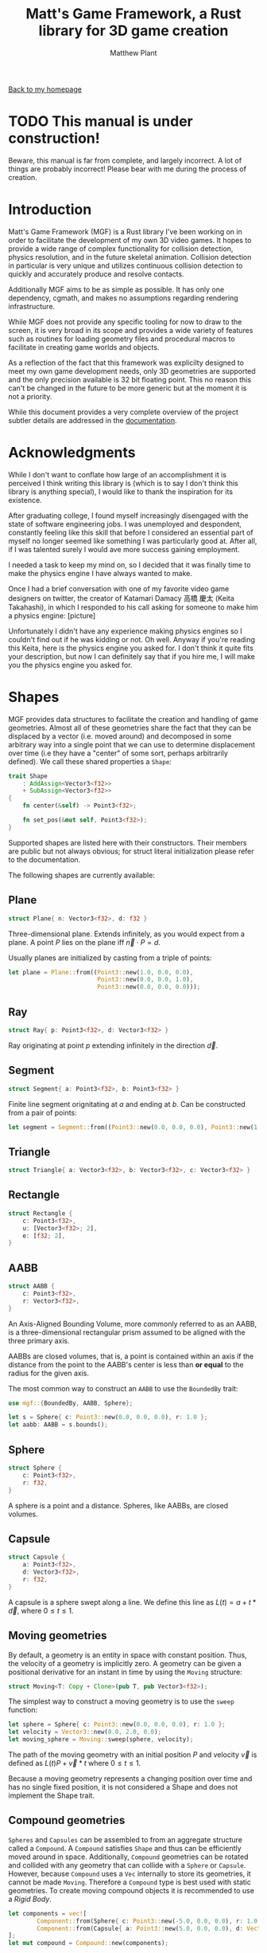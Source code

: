 #+TITLE: Matt's Game Framework, a Rust library for 3D game creation
#+AUTHOR: Matthew Plant
#+EMAIL: map@maplant.com
#+OPTIONS: tex:t num:nil author:t email:t
#+LINK_HOME: index.html
#+LINK_UP: index.html
#+HTML_HEAD: <link rel="stylesheet" type="text/css" href="css/stylesheet.css">

[[./index.html][Back to my homepage]]

* TODO This manual is under construction!

Beware, this manual is far from complete, and largely incorrect. A lot of things are probably incorrect!
Please bear with me during the process of creation.

* Introduction 

Matt's Game Framework (MGF) is a Rust library I've been working on in order to facilitate the 
development of my own 3D video games. It hopes to provide a wide range of complex functionality for
collision detection, physics resolution, and in the future skeletal animation. Collision detection in
particular is very unique and utilizes continuous collision detection to quickly and accurately 
produce and resolve contacts.

Additionally MGF aims to be as simple as possible. It has only one dependency, cgmath, and makes no
assumptions regarding rendering infrastructure.

While MGF does not provide any specific tooling for now to draw to the screen, it is very broad in 
its scope and provides a wide variety of features such as routines for loading geometry files and 
procedural macros to facilitate in creating game worlds and objects. 

As a reflection of the fact that this framework was explicilty designed to meet my own game 
development needs, only 3D geometries are supported and the only precision available is 32 bit floating
point. This no reason this can't be changed in the future to be more generic but at the moment it is
not a priority.

While this document provides a very complete overview of the project subtler details are addressed 
in the [[https://docs.rs/mgf/0.2.2/mgf/][documentation]].

* Acknowledgments

While I don't want to conflate how large of an accomplishment it is perceived I think writing this library is
(which is to say I don't think this library is anything special), I would like to thank the inspiration for its
existence. 

After graduating college, I found myself increasingly disengaged with the state of software engineering jobs. 
I was unemployed and despondent, constantly feeling like this skill that before I considered an essential part of
myself no longer seemed like something I was particularly good at. After all, if I was talented surely I would 
ave more success gaining employment. 

I needed a task to keep my mind on, so I decided that it was finally time to make the physics engine I have always 
wanted to make. 

Once I had a brief conversation with one of my favorite video game designers on twitter, the creator of 
Katamari Damacy 高橋 慶太 (Keita Takahashi), in which I responded to his call asking for someone to make him a physics engine:
[picture]

Unfortunately I didn't have any experience making physics engines so I couldn't find out if he was 
kidding or not. Oh well. Anyway if you're reading this Keita, here is the physics engine you asked for.
I don't think it quite fits your description, but now I can definitely say that if you hire me, I will
make you the physics engine you asked for.

* Shapes

MGF provides data structures to facilitate the creation and handling of game geometries. Almost all 
of these geometries share the fact that they can be displaced by a vector (i.e. moved around) and 
decomposed in some arbitrary way into a single point that we can use to determine displacement over
time (i.e they have a "center" of some sort, perhaps arbitrarily defined). 
We call these shared properties a ~Shape~:

#+BEGIN_SRC rust
trait Shape
    : AddAssign<Vector3<f32>>
    + SubAssign<Vector3<f32>>
{
    fn center(&self) -> Point3<f32>;

    fn set_pos(&mut self, Point3<f32>);
}
#+END_SRC

Supported shapes are listed here with their constructors. Their members are public but not always 
obvious; for struct literal initialization please refer to the documentation.

The following shapes are currently available:

** Plane
#+BEGIN_SRC rust 
struct Plane{ n: Vector3<f32>, d: f32 }
#+END_SRC

Three-dimensional plane. Extends infinitely, as you would expect from a plane. A point $P$ lies on the plane 
iff $\vec n \cdot  P = d$. 

Usually planes are initialized by casting from a triple of points:

#+BEGIN_SRC rust
let plane = Plane::from((Point3::new(1.0, 0.0, 0.0),
                         Point3::new(0.0, 0.0, 1.0),
                         Point3::new(0.0, 0.0, 0.0)));
#+END_SRC

** Ray
#+BEGIN_SRC rust 
struct Ray{ p: Point3<f32>, d: Vector3<f32> }
#+END_SRC
Ray originating at point $p$ extending infinitely in the direction $\vec d$.

** Segment
#+BEGIN_SRC rust
struct Segment{ a: Point3<f32>, b: Point3<f32> }
#+END_SRC

Finite line segment orignitating at $a$ and ending at $b$. Can be constructed from a pair of points:

#+BEGIN_SRC rust
let segment = Segment::from((Point3::new(0.0, 0.0, 0.0), Point3::new(1.0, 0.0, 0.0)));
#+END_SRC 

** Triangle
#+BEGIN_SRC rust 
struct Triangle{ a: Vector3<f32>, b: Vector3<f32>, c: Vector3<f32> }
#+END_SRC

** Rectangle
#+BEGIN_SRC rust
struct Rectangle {
    c: Point3<f32>,
    u: [Vector3<f32>; 2],
    e: [f32; 2],
}
#+END_SRC

** AABB
#+BEGIN_SRC rust
struct AABB {
    c: Point3<f32>,
    r: Vector3<f32>,
}
#+END_SRC

An Axis-Aligned Bounding Volume, more commonly referred to as an AABB, is a three-dimensional rectangular 
prism assumed to be aligned with the three primary axis. 

AABBs are closed volumes, that is, a point is contained within an axis if the distance from the point to the 
AABB's center is less than *or equal* to the radius for the given axis.

The most common way to construct an ~AABB~ to use the ~BoundedBy~ trait:

#+BEGIN_SRC rust
use mgf::{BoundedBy, AABB, Sphere};

let s = Sphere{ c: Point3::new(0.0, 0.0, 0.0), r: 1.0 };
let aabb: AABB = s.bounds();
#+END_SRC

** Sphere
#+BEGIN_SRC rust
struct Sphere {
    c: Point3<f32>,
    r: f32,
}
#+END_SRC

A sphere is a point and a distance. Spheres, like AABBs, are closed volumes.

** Capsule
#+BEGIN_SRC rust
struct Capsule {
    a: Point3<f32>,
    d: Vector3<f32>,
    r: f32,
}
#+END_SRC

A capsule is a sphere swept along a line. We define this line as $L(t) = a + t * \vec d$, where $0 \le t \le 1$.

** Moving geometries

By default, a geometry is an entity in space with constant position. Thus, the velocity of a geometry is 
implicitly zero. A geometry can be given a positional derivative for an instant in time by using the
~Moving~ structure:

#+BEGIN_SRC rust
struct Moving<T: Copy + Clone>(pub T, pub Vector3<f32>);
#+END_SRC

The simplest way to construct a moving geometry is to use the ~sweep~ function:

#+BEGIN_SRC rust
let sphere = Sphere{ c: Point3::new(0.0, 0.0, 0.0), r: 1.0 };
let velocity = Vector3::new(0.0, 2.0, 0.0);
let moving_sphere = Moving::sweep(sphere, velocity);
#+END_SRC 

The path of the moving geometry with an initial position $P$ and velocity $\vec v$ is defined as 
$L(t) P + \vec v * t$ where $0 \le t \le 1$.

Because a moving geometry represents a changing position over time and has no single fixed position, it is not
considered a Shape and does not implement the Shape trait. 

** Compound geometries

~Spheres~ and ~Capsules~ can be assembled to from an aggregate structure called a ~Compound~. 
A ~Compound~ satisfies ~Shape~ and thus can be efficiently moved around in space. Additionally,
~Compound~ geometries can be rotated and collided with any geometry that can collide with a 
~Sphere~ or ~Capsule~. However, because ~Compound~ uses a ~Vec~ internally to store its geometries,
it cannot be made ~Moving~. Therefore a ~Compound~ type is best used with static geometries.
To create moving compound objects it is recommended to use a [[Rigid Bodies][Rigid Body]].

#+BEGIN_SRC rust
let components = vec![ 
        Component::from(Sphere{ c: Point3::new(-5.0, 0.0, 0.0), r: 1.0 }),
        Component::from(Capsule{ a: Point3::new(5.0, 0.0, 0.0), d: Vector3::new(0.0, 1.0, 0.0), r: 1.0 })
];
let mut compound = Compound::new(components);
#+END_SRC

A ~Compound~ is constructed by passing it a ~Vec~ of ~Components~. A ~Component~ is a variant type
that can either be a ~Sphere~ or a ~Capsule~. The easiest way to create a ~Component~ is with the
~From~ function.

** Mesh 

#+BEGIN_SRC rust
struct Mesh {
    disp: Vector3<f32>,
    verts: Vec<Vertex>,
    faces: Vec<(usize, usize, usize)>
    bvh: BVH<AABB, usize>, 
}

struct Vertex {
    p: Point3<f32>,
    n: Vector3<f32>,
}
#+END_SRC

MGF supports triangles meshes through the ~Mesh~ data structure. Internally a ~Mesh~ is an array of ~Vertex~
with a [[Bounding Volume Hierarchy][~BVH~]] storing the faces as a triple of indices. 

#+BEGIN_SRC rust
let mut mesh = Mesh::new();
let a = mesh.push_vert(Vertex{ p: Point3::new(1.0, 0.0, 0.0), n: Vector3::new(0.0, 1.0, 0.0) });
let b = mesh.push_vert(Vertex{ p: Point3::new(0.0, 0.0, 1.0), n: Vector3::new(0.0, 1.0, 0.0) });
let c = mesh.push_vert(Vertex{ p: Point3::new(0.0, 0.0, -1.0), n: Vector3::new(0.0, 1.0, 0.0) });
mesh.push_face((a, b, c));
#+END_SRC

More conveniently MGF supports loading triangle meshes from resource files. Currently only ~.ply~ files are 
supported but more will be in the future.

A ~Mesh~ can collide with any object that a ~Triangle~ can collide with. 

* Collision Detection 

MGF supports both broad and narrow phase collision detection in one unified interface. Because the amount 
of information desired varies throughout both phases, the collision interface is designed to provide for a wide
variety of different collision types.

One feature that makes MGF stand out from most physics frameworks of its extensive use of continuous collisision 
detection as opposed to discrete for moving objects. Although MGF does support discrete collision detection it is
use mostly in broad phase detection. As far as I can tell, MGF is the only framework available on the internet 
right now that provides a full non-approximate solution for moving capsule collisions with other capsules and 
polygonal geometries.

** Discrete vs. Continuous 

In discrete detection, an object is moved and collision penetration is determined. In continuous collision 
detection, we attempt to determine the time along a moving object's path that it collides with another object.

For my game I envisioned there would be a lot of moving objects, some of them possibly moving very fast, and wanted
to make the collisions as accurate and as interesting as possible. Thus, I chose continuous detection.

One may think that the advantage provided by continuous collision detection is that, if properly utilized,
geometries will never overlap. This is the initial allure of continuous collision detection and it is a completely 
false. Continuous collision detection is most useful when combined with discrete collision detection in order to
improve the collision information provided to the physics resolution step. 

With discrete collision detection, it is possible for two fast moving objects to phase through each other during 
he physics step. With continuous collision detection, even though the two objects will briefly appear to have passed 
through each other, the collision information provided will allow for the two objects to be correctly resolved by the
physics engine in the next step. 

Additionally, because all moving geometries are checked to determine if they are already colliding with a geometry, 
any contact with a time t = 0 can be considered a resting contact.

In MGF, continuous collision detection routines are provided for geometries contained within a ~Moving~ struct.



** Collider traits

Objects implement collision of various types by implementing various different collider traits:

*** Overlaps

Overlaps is the simplest type of collision and only determines if two objects are overlapping and nothing else.
Overlaps collisions are not supported for any moving geometry collision, nor is it supported for any ray or segment
collision. 

#+BEGIN_SRC rust
let sphere_a = Sphere{ c: Point3::new(0.0, 0.0, 0.0), r: 1.0 };
let sphere_b = Sphere{ c: Point3::new(0.0, 3.0, 0.0), r: 2.0 };
let sphere_c = Sphere{ c: Point3::new(0.0, 3.0, 0.0), r: 1.0 };

// Using collides method:
assert!(sphere_a.overlaps(&sphere_b));

assert!(sphere_a.overlaps(&sphere_b));
assert!(!sphere_a.overlaps(&sphere_c));
#+END_SRC

*** Contains 

~Contains~ determines if the geometry being passed to ~collide~ is completely contained within the receiver geometry.
As with ~Overlaps~, ~Contains~ provides no information other than if the collision existed or not. 

#+BEGIN_SRC rust 
let container_sphere = Sphere{ c: Point3::new(0.0, 0.0, 0.0), r: 2.0 };
let contained_sphere = Sphere{ c: Point3::new(0.0, 1.0, 0.0), r: 1.0 };
let overlapped_sphere = Sphere{ c: Point3::new(0.0, 2.0, 0.0), r: 1.0 };

assert!(container_sphere.contains(&contained_sphere));
assert!(!contained_sphere.contains(&container_sphere));
assert!(container_sphere.overlaps(&overlapped_sphere));
assert!(!container_sphere.contains(&overlapped_sphere)); 
#+END_SRC

*** Intersection

#+BEGIN_SRC rust 
struct Intersection {
    p: Point3<f32>,
    t: f32,
}
#+END_SRC

Intersection models a continuous collision with only one point of contact, i.e. one of the objects does not 
have any volume. ~Ray~ and ~Segment~ collisions return this object. Since a ~Ray~ extends infinitely, it is
possible for $t \ge 1$. 

Any ~Ray~ can collide with all stationary objects and some moving objects, with hopefully support for more moving
objects in the future. Any valid ~Ray~ collision is also a valid ~Segment~ collision.

#+BEGIN_SRC rust  
let sphere = Sphere{ c: Point3::new(0.0, 0.0, 0.0), r: 1.0 };
// ray is tangent to surface of sphere
let ray = Ray{ p: Point3::new(-2.0, 1.0, 0.0), d: Vector3::new(1.0, 0.0, 0.0) };
// seg1 does not collide within [0, 1], seg2 does.
let seg1 = Segment::from((Point3::new(-2.0, 1.0, 0.0), Point3::new(1.0, 1.0, 0.0)));
let seg2 = Segment::from((Point3::new(-2.0, 1.0, 0.0), Point3::new(0.0, 1.0, 0.0)));

assert_eq!(ray.intersection(&sphere), Some(Intersection{ t: 2.0, p: Point3::new(0.0, 1.0, 0.0), }));
assert_eq!(!seg1.intersection(&sphere), None);
assert_eq!(seg2.intersection(&sphere), Some(Intersection{ t: 1.0, p: Point3::new(0.0, 1.0, 0.0), }));
#+END_SRC

*** Contact

#+BEGIN_SRC rust 
struct Contact {
    a: Point3<f32>,  // Contact point for collider in global coordinates
    b: Point3<f32>,  // Contact point for collidee
    n: Vector3<f32>, // Collision normal
    t: f32,          // Time of impact
}
#+END_SRC

~Contact~ describes the information most commonly required in narrow phase detection and models a point of 
contact between two geometries, at least one of which is moving. The time of impact is guaranteed to be within 
the interval $[0, 1]$. A ~Contact~ with $t = 0$ represents a collision that is occurring at the beginning of the 
time step. Because the geometries we support are closed spaces, a ~Contact~ with $t = 0$ is guaranteed to 
have occurred on a previous frame. This allows us to easily make assumptions on whether or not a contact is 
considered a resting contact.

#+BEGIN_SRC rust 
let velocity = Vector3::new(0.0, 2.0, 0.0);
let moving_sphere = Moving::sweep(sphere, velocity);
let stationary_sphere = Sphere{ c: Point3::new(0.0, 4.0, 0.0), r: 2.0 };
assert!(moving_sphere.contacts(
                &stationary_sphere,
                | c: Contact | {
                    assert_eq!(c.t, 0.5);
                    assert_eq!(c.a, Point3::new(0.0, 2.0, 0.0));
                    assert_eq!(c.a, c.b);
                }
));
#+END_SRC 

Some moving collisions may produce multiple points of contacts. Capsules in particular can produce at most two
points when colliding with planar geometries. This is necessary to keep the capsule balanced during physics 
resolution. For example, when a capsule is perpendicular to the normal of a planar object, we can properly 
implement a balanced capsule by returning a contact point for the two ends of the capsule's segment that 
collide with the planar geometry:

#+BEGIN_SRC rust
let tri = Triangle::from((Point3::new(2.0, 0.0, 0.0), 
                          Point3::new(0.0, 0.0, 2.0),                        
                          Point3::new(0.0, 0.0, -2.0)));
let moving_capsule = Moving::sweep(Capsule { 
                                        a: Point3::new(1.5, 2.0, 0.0), 
                                        d: Vector3::new(-1.0, 0.0, 0.0),
                                        r: 1.0,
                                   }, Vector3::new(0.0, -1.0, 0.0));

let mut contacts = Vec::new();
tri.contacts(&moving_capsule, |c: Contact|{ contacts.push(c) });

assert_eq!(contacts.len(), 2);
assert_eq!(contacts[0].a, Point3::new(1.5, 0.0, 0.0));
assert_eq!(contacts[1].a, Point3::new(0.5, 0.0, 0.0));
#+END_SRC

Moving capsule/polygon collisions are quite complicated and likely expensive. More details on 
its implementation can be found in the [[Dynamic capsule collision detection][algorithms section]].

*** LocalContact

#+BEGIN_SRC rust
struct LocalContact {
    local_a: Point3<f32>,
    local_b: Point3<f32>,
    global: Contact,
}
#+END_SRC

~LocalContact~ is the same collision type as a ~Contact~, except that the contact point for each object is
also stored relative to the center of the object upon the time of collision. This contrasts with a regular
~Contact~ where the only the global coordinates for each contact point is stored. 

Any collision that can produce a ~Contact~ can produce a ~LocalContact~. ~LocalContact~ is far more often
useful in the context of MFG and is the recommended choice.

When a collision occurs at a time $t < 1.0$, the global contact points will not be useful in computing the 
penetration depth because at the time of impact the two objects have yet to interpenetrate. By displacing 
the two objects centers at the end of their motion by the local coordinates we can find the penetration 
depth of the collision.

#+BEGIN_SRC rust 
let sphere_a = Moving::sweep(Sphere{ c: Point3::new(-1.5, 0.0, 0.0), r: 1.0 }, Vector3::new(1.0, 0.0, 0.0));
let sphere_b = Moving::sweep(Sphere{ c: Point3::new(1.5, 0.0, 0.0), r: 1.0 }, Vector3::new(-1.0, 0.0, 0.0));

assert!(sphere_a.local_contacts(&sphere_b, |lc: LocalContact| {
    assert_eq!(lc.local_a, Point3::new(1.0, 0.0, 0.0));
    assert_eq!(lc.local_b, Point3::new(-1.0, 0.0, 0.0));
    assert_eq!(lc.global.t, 0.5);
    assert_eq!(lc.global.a, Point3::new(0.0, 0.0, 0.0));
    assert_eq!(lc.global.b, Point3::new(0.0, 0.0, 0.0));
}));
#+END_SRC


** Manifold generation 

For collisions that may produce multiple contacts, such as capsule/planar collisions or collisions between
arbitrary possibly convex meshes, it is recommended to build a ~Manifold~. 

A ~Manifold~ is a dynamic array of ~LocalContacts~. Creating and adding contacts to the ~Manifold~ is a 
similar process to using a ~Vec~:

#+BEGIN_SRC rust 
let tri = Triangle::from( /* ... */ );
let moving_capsule = Moving::sweep( /* ... */ );

let mut manifold = Manifold::with_capacity(4);
tri.collide(&moving_capsule, |lc: LocalContact|{ manifold.push(lc) });
#+END_SRC

Currently ~Manifolds~ are implemented on top of a standard ~Vec~, which unfortunately requires a heap 
allocation. In the future this is likely to change to a fixed size array type, as a good rule in contact 
generation is that no more than four contact points is necessary to perform good enough physics resolution.


** Broad phase detection

In general broad phase collision detection involves reducing a complex geometry to a relatively simple
bounding volume - such as a sphere or a box - and keeping track of this simpler geometry in a bounding volume 
hierarchy or a spatial partitioning tree. MGF only supports Bounding Volume Hierarchies for now but support
for spatial partitioning structures may come in the future.

*** Bounds 

A ~Bound~ is a simple geometry that completely subsumes the possibly more complex geometry it is said to be 
bounding. Objects that satisfy the ~Bound~ trait can combine with, [[Overlaps][~Overlap~]], and [[Contains][~Contain~]] each other. 
Additionally, a ~Bound~ may be expanded, shrunk, rotated, has a surface area, and satisfies ~Shape~.

#+BEGIN_SRC rust
trait Bound
    : Copy
    + Add<Vector3<f32>, Output = Self>
    + Sub<Vector3<f32>, Output = Self>
    + Mul<f32, Output = Self>           // Scalar multiply
    + Div<f32, Output = Self>           // Scalar divide
    + Add<f32, Output = Self>           // Scalar extend
    + Sub<f32, Output = Self>           // Scalar shrink
    + Shape
    + Collider<Overlaps, Self>
    + Collider<Contains, Self>
{
    /// Produce a bound that encloses the two arguments.
    fn combine(&Self, &Self) -> Self;

    /// Rotate the bound in place.
    fn rotate(&self, Quaternion<f32>) -> Self;

    /// Surface areas is simply an arbitrary metric of the size of an object,
    /// but that's what we choose here.
    fn surface_area(&self) -> f32;
}
#+END_SRC

MGF supports two types of bounding volumes, the dead simple [[Sphere]] and the slightly more complex [[AABB]]. 
A geometry can be converted into a bounding volume if it satisfies ~BoundedBy~ for the bound:

#+BEGIN_SRC rust
trait BoundedBy<B: Bound> {
    fn bounds(&self) -> B;
}
#+END_SRC

Every geometric object supported by MGF is bounded by both an ~AABB~ and a ~Sphere~. In fact, both the
spherical bound of an ~AABB~ can be found as well as an enclosing ~AABB~ for any ~Sphere~. Converting 
back and forth between an ~AABB~ and a ~Sphere~ is not idempotent however, the bounding volume returned
will grow each time the ~AABB~ is converted to a ~Sphere~.

Not only are all geometric objects bounded, but ~Moving~ geometries are as well. If a geometry ~T~ satisfies
~BoundedBy~ for some ~Bound~, ~Moving<T>~ satisfies that bound as well.

By allowing a ~Bound~ to be expanded and shrunk proxy bounds can be easily created with a simple addition.

*** Bounding Volume Hierarchy

A dynamic tree structure called a Bounding Volume Hierarchy (or ~BVH~) is provided to reduce the number
of expensive collisions checks needed each world step. A ~BVH~ is declared for a given ~Bound~ type and
will store the bound of any geometry inserted into the ~BVH~ in a manner that reduces the number of 
computations required to find all of the bounds in ~BVH~ that overlap a given ~Bound~. 

In addition to storing the bound of the object, ~BVH~ can store a value associated the ~Bound~.

When inserting ~BVH~ returns a ~usize~ representing the internal ID of the bounds. This ID allows for a 
bound to be removed from the ~BVH~ later.

#+BEGIN_SRC rust
let sphere_a = Sphere{ c: Point3::new(0.0, 5.0, 0.0), r: 1.0 };
let sphere_b = Sphere{ c: Point3::new(0.0, 8.0, 0.0), r: 1.0 };
let sphere_c = Sphere{ c: Point3::new(3.0, 0.0, 0.0), r: 1.0 };

let mut bvh: BVH<AABB, usize> = BVH::new();
let bvh_id_a = bvh.insert(&sphere_a, 1);
let bvh_id_b = bvh.insert(&sphere_b, 2);
let bvh_id_c = bvh.insert(&sphere_c, 3);

assert!(bvh.query(&sphere_a, |&id|{ assert_eq!(id, 1); }));
assert!(bvh.query(&sphere_b, |&id|{ assert_eq!(id, 2); }));
assert!(bvh.query(&sphere_c, |&id|{ assert_eq!(id, 3); }));
#+END_SRC

* Physics 

MGF does not provide or make any assumptions or impose any structure on the physics or collision pipeline 
in the game. Resolving physics is therefor completely functional and can be performed on a case by case basis.

** Rigid Bodies

Creating a rigid body is facilitated through the aptly named ~RigidBody~ structure.
A ~RigidBody~ is made from a ~Compound~ geometry specifying its volume and various information 
required to emulate Newtonian mechanics. 

Only the following pieces of information are necessary to create a ~RigidBody~:
+ The list of geometric components of the body and their masses
+ The coefficient of restitution of the body. This is a number between 0 and 1 that defines how
  much energy and object retains during a collision, with zero being no energy and one being all
  of the energy.
+ The amount of friction to apply to the object. This is defined as the ratio of normal force 
  applied tangentially to an object during collision.
+ A world force to continually apply to the body. Used to simulate gravity.

To create a ~RigidBody~, provide a ~Vec~ of ~Components~, a ~Vec~ of masses, and the parameters
described above. ~RigidBody~ will automatically calculate the center of mass and the moment of 
inertia tensor. These calculations are somewhat expensive so it is recommended that new a 
~RigidBody~ should be created by ~cloning~ a previously constructed ~RigidBody~.

A ~RigidBody~ is a ~Shape~ so setting its position is as simple calling ~+=~, ~-=~ or ~set_pos~.

A ~RigidBody~ is a moving geometry, although it is not recommended to directly set the velocity.
Instead, use the method ~apply_impulse~ to add a linear or rotational velocity.

Maintaining a ~RigidBody~ is as simple as calling ~integrate~ every frame. ~integrate~ will 
calculate the new position and rotation of the body automatically.

#+BEGIN_SRC rust
const RESTITUTION: f32 = 0.5;
const FRICTION: f32 = 0.1;
let gravity = Vector3::new(0.0f32, -9.8, 0.0);
let body = RigidBody::new(RESTITUTION, FRICTION, gravity,
                          vec![ Component::from(Sphere{ c: Point3::new(0.0, 0.0, 0.0), 
                                                        r: 1.0 }) ],
                          vec![ 1.0 ]);

// Integration should take place at the beginning of each timestep.
body.integrate(1.0);
assert_eq!(body.v, Vector3::new(0.0, -9.8, 0.0);
#+END_SRC

** Resolving collisions

Determining if two ~RigidBodies~ are colliding and resolving the collision should it exist
is very simple. First, at least one contact point needs to be generated. MGF can resolve 
a collision one contact at a time but it is not recommended for the simplest use cases. Instead,
a ~Manifold~ should be generated.
* Pool Container

MGF provides a container type called ~Pool~ that allows for items to be efficiently inserted and 
removed without changing the indices of the other items stored in the container. 

Removing an object from the ~Pool~ is strictly $O(1)$. 

Inserting an object into a ~Pool~ attempts to reuse indices that have previously been removed in 
order to improve cache locality and reduce the need to perform a ~realloc~. If the number of objects
inside a pool never exceeds the maximum capacity of its internal array storage, then insertion 
is _always_ efficient. If the maximum capacity is exceeded however an expensive ~realloc~ cannot be
avoided.

A ~Pool~ can be mostly used as a drop-in replacement for ~Vec~. It provides most of the same convenience
functions as well as satisfying ~IntoIter~.

#+BEGIN_SRC rust
let mut pool: Pool<usize> = Pool::new();

let id0 = pool.push(0);
let id1 = pool.push(1);
let id2 = pool.push(2);
let id3 = pool.push(3);

assert_eq!(id0, 0);
assert_eq!(id3, 3);

pool.remove(id1);
pool.remove(id2);

assert_eq!(pool[id0], 0);
assert_eq!(pool[id3], 3);

assert_eq!(pool.iter().map(|&u|{u}).collect::<Vec<usize>>(), vec![0, 3]);
#+END_SRC

* Loading Resources

* Future Work

There are a lot of things that I would like to see be changed or improved in MGF, and I am intent on
working on them pursuant to me being physically and financially able. Working on this library full time
would be an enjoyable experience but frankly I doubt there is much demand right now. I'm not taking 
donations for this project. However, if you would like to donate, please send me an email (~map@maplant.com~)
letting me know so I can gauge if that is a thing many people would like.

Besides not sending me money, feel free to contribute to the project on GitHub! MGF is open source and 
welcome to anyone's code! 

** TODO Implement any missing collisions

There are a few collisions that are not implemented as of right now, such as ~Ray~ / ~Moving<Capsule>~ 
intersections. 

** TODO Add Oriented Bounding Boxes

~AABBs~ are nice but a more general ~Box~ type would be very useful. A lot of very interesting collision
algorithms would have to be implemented in order to fully support these, so I'm excited to give it a try.

** TODO Add skeletal animation framework

When I become more familiar with the subject I will be adding a skeletal animation framework with support
for inverse kinematics. I believe this the next thing I will be focusing my attention on.

** TODO Procedural macro goodness

One of the interesting points Jonathon Blow made in his ~Jai~ webinars was that he typically disliked 
macro systems because they tend to be implemented as special macro-specific languages on top of the actual
language. Jonathon points out that this is jarring and very limiting and he would rather the language used
to create macros be the actual language used to program everything else. This property in languages is 
called Homoiconicity, and Rust actually exhibits this property to a degree. Besides Rust's typical route
for creating macros ~macro_rules!~, Rust supports macros that pass their token lists to functions. These
are called procedural macros, and it is how most custom derive attributes are implemented. 

Procedural macros allow us to do a wide range of things, and in the future I want them to be an integral 
part of MGF. My dream is to provide a custom derive that automatically implements a ~World~ class with
step, collide, and draw visible objects. Some of this code has been written but it is far from worthy of 
a release.

** TODO More resource loaders

As of right now the only file type you can use to load a ~Mesh~ is ~.ply~, which is laughable. Hopefully
more loaders will accumulate as the library is used.

** TODO Support Serde 

MGF geometries should support serialization through the Serde crate. This is a very necessary feature.

** TODO Parallelism

MGF has no notion of parallelism and it really should. Most games today use parallelism to some extend,
surely there's something that this framework can provide to facilitate that. 

** TODO Improve test coverage 

While a fair portion of MGF is covered with tests, there are many code paths that are not and need to be
tested.

* License

MGF is licensed under the GNU Lesser General Public License version 3. If this license is not 
suitable for your project feel free to send me an email at ~map@maplant.com~ and we can work out
an agreement that suits your needs.

* Algorithm details

Some of the algorithms used in MGF are unique as far as I can tell. In this section I'll go into more
details explaining how they work.

** BVH Implementation

The ~BVH~ implementation provided by MGF is based on the ~Box2D~ ~DynamicTree~ with some minor tweaks.
Nodes in the ~BVH~ are stored internally in a ~Pool~. Using an internal ~Pool~ type ensures that we can
insert and remove nodes quickly while retaining the cache locality benefits of using an array.

Using a contiguous memory type to store tree data structures does imply that the data structure will
be maximally local. In addition, increasing the number of objects stored in the ~BVH~ will increase the
likelihood that any two given Nodes in the BVH are in separate cache sets.

** Dynamic capsule collision detection

Because moving sphere collision detection algorithms are extremely well documented, I will not discuss 
hem here. If you are looking for a good resource on the subject, I recommend reading 
[[http://realtimecollisiondetection.net/][Real Time Collision Detection by Christer Ericson]]. If you read this book please be sure to read the 
[[http://realtimecollisiondetection.net/books/rtcd/errata/][errata]] as some of the information on moving sphere collisions and capsule overlap is incorrect. 

The rest of this section assumes you understand how to perform ray/sphere, ray/capsule, and moving 
sphere/static sphere intersections.

Moving capsule/static sphere collision is extremely similar to moving sphere/static sphere collision, 
except instead of colliding a ray with a single sphere, we collide it with the capsule that has a sum of 
the radii.

When I started this project, I could not find any resource on moving capsule collisions. To the best of
my knowledge, no resource on the subject is readily available online. Therefore, this may be the first.

Dynamic collision detection for capsules was one of the hardest geometry problems I ever had the pleasure
of working on. It felt extremely fulfilling to finally tackle the problem.

I apologize for the poor quality of the writing in this section. It was written in haste.

There are two collision detection routines in particular we need to implement:

*** Moving capsule and static capsule collision 

If we wanted to simply detect if two static capsules overlap, we could use the method outlined in 
Real Time Collision Detection. This involves finding the smallest distance between the two capsules' 
segments and testing if it less than or equal to the sum of the capsules' radii. 

Unfortunately, using the code provided in Real Time Collision Detection will fail if the two capsules
are parallel within some tolerance. That is because the code for the distance between two segments does 
not handle if the two segments are parallel within some tolerance. 

The solution to this problem is to project the one of the segments onto the other. The segment being
projected on with the endpoints $A$ and $B$ can be described as the equation $L(t) = A + (B-A)*t$ where 
$0 \le t \le 1$. Thus, when we project the second segment we can find a $t_{min}$ and $t_{max}$ such that the 
projected segment can be described as $L_{proj}(t) = L(t)$ but with the modified domain $t_{min} \le t \le t_{max}$. 

With this $t_min$ and $t_{max}$ we can find a closest point on the two segments to find the distance between. 
If $t_{max} < 0$ or $t_{min} > 1$, then the closest points are end points of the segments. Otherwise, the intervals 
overlap, and we can simply choose whichever $t_{min}$ or $t_{max}$ is in the interval $[0, 1]$. 

Colliding a moving capsule with a static capsule is slightly more complicated. 

Our goal if we can is to reduce the static capsule to a sphere we can collide with the moving capsule. 
To this end we create two segments with their origin at each end of the moving capsule and a direction equal
to the velocity of the moving capsule, and determine the two points in the static capsule's segment that are
 closest to either segment. From these two points we can create another segment and determine the closest 
point on this segment to the moving capsule's segment. If such a point exists, all we need to do is decompose
the static capsule to a sphere at this point and perform a moving capsule/static sphere detection. 

If no such point was found, the capsules are parallel, and we need to use the power of intervals to solve
the problem. Once we know the real distance between the two capsules using the interval method, we can 
determine at what point the capsules will collide by determining the time when this real distance equals 
zero. How this is done exactly is slightly complicated and best explained by reading the source code for
this algorithm, which you can find here: [ CAPSULE / CAPSULE DETECTION SOURCE LINK ]

*** Moving capsule and polygon collision 

Moving capsule and polygon collision is pretty simple in its most conceptual form: as with moving sphere and 
polygon collision, we need to collide the ray originating at the start of the capsule's segment with the 
Minkowski sum of the polygon and the capsule. However, there are additional steps we need to take before doing 
this in order to ensure that we produce all of the contacts necessary to resolve the capsule correctly. 
The collision will produce multiple contacts if and only if the capsule's segment is perpendicular to the normal 
of the planar decomposition of the polygon. To understand why this is necessary, consider a polygon lying flat
on a triangle with the segment protruding over the edge of the triangle. If we were to provide only the start 
of the capsule's segment as a contact, the capsule would begin to rotate into the polygon. Instead, we must
provide the start of the capsule's segment as a contact as well as the point in which the segment intersects 
with the edge of the triangle it protrudes. This way, the two contacts will provide the correct information 
necessary to balance the capsule on the edge of the triangle. Should the second contact point be behind the 
center of mass of the capsule, the capsule will begin to rotate and fall off of the triangle, as is expected. 

Determining the contacts in this case is the first thing we do. The test is simple: check if either end point
of the capsule collides with the polygon, and if both collide choose the first collision. If a collision occurs 
we can publish this contact immediately. If the capsule is perpendicular to the normal of the planar decomposition 
of the triangle, we perform a 2D intersection with the silhouette of the capsule's line segment and the polygon. 
The second contact is either the end point of the segment or the first point of the segment that intersects with 
the polygon edge.

If neither end of the capsule collides with the polygon, we need to revert to ray testing with the Minkowski 
sum of each edge of the polygon and the capsule.

Producing two contacts is necessary in a second situation, in which a capsule collides with an edge parallel
to the capsule's segment. 
